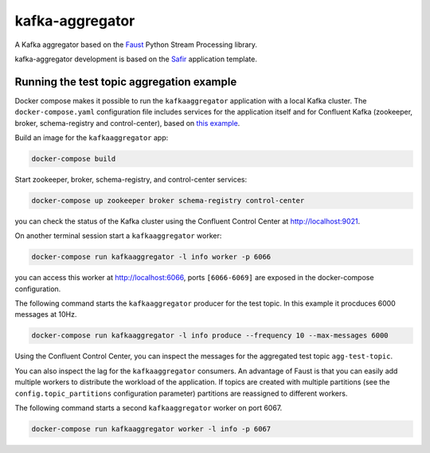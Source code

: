 ################
kafka-aggregator
################

A Kafka aggregator based on the `Faust <https://faust.readthedocs.io/en/latest/index.html>`_ Python Stream Processing library.

kafka-aggregator development is based on the `Safir <https://safir.lsst.io>`__ application template.


Running the test topic aggregation example
==========================================

Docker compose makes it possible to run the ``kafkaaggregator`` application with a local Kafka cluster.  The ``docker-compose.yaml`` configuration file includes services for the application itself and for Confluent Kafka (zookeeper, broker, schema-registry and control-center), based on `this example <https://github.com/confluentinc/examples/blob/5.3.1-post/cp-all-in-one/docker-compose.yml>`_.

Build an image for the ``kafkaaggregator`` app:

.. code-block:: bash

  docker-compose build

Start zookeeper, broker, schema-registry, and control-center services:

.. code-block:: language

  docker-compose up zookeeper broker schema-registry control-center

you can check the status of the Kafka cluster using the Confluent Control Center at http://localhost:9021.

On another terminal session start a ``kafkaaggregator`` worker:

.. code-block:: bash

  docker-compose run kafkaaggregator -l info worker -p 6066

you can access this worker at http://localhost:6066, ports ``[6066-6069]`` are exposed in the docker-compose configuration.

The following command starts the ``kafkaaggregator`` producer for the test topic. In this example it procduces 6000 messages at 10Hz.

.. code-block:: bash

  docker-compose run kafkaaggregator -l info produce --frequency 10 --max-messages 6000

Using the Confluent Control Center, you can inspect the messages for the aggregated test topic ``agg-test-topic``.

You can also inspect the lag for the ``kafkaaggregator`` consumers. An advantage of Faust is that you can easily add multiple workers to distribute the workload of the application. If topics are created with multiple partitions (see the ``config.topic_partitions`` configuration parameter) partitions are reassigned to different workers.

The following command starts a second ``kafkaaggregator`` worker on port 6067.

.. code-block:: bash

  docker-compose run kafkaaggregator worker -l info -p 6067

